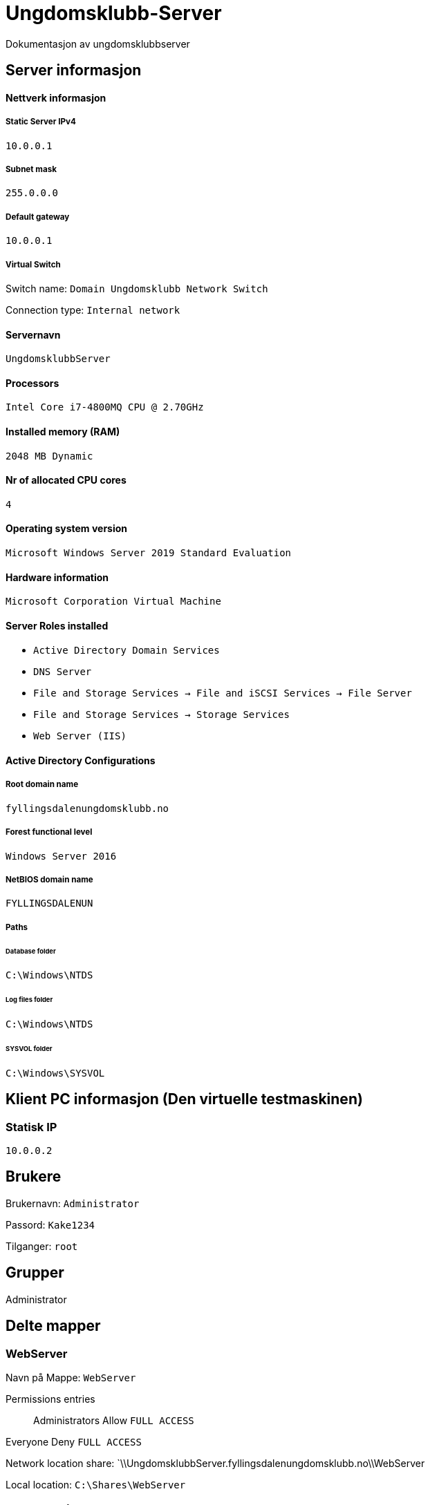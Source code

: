 = Ungdomsklubb-Server 
Dokumentasjon av ungdomsklubbserver

== Server informasjon 

==== Nettverk informasjon
===== Static Server IPv4

`10.0.0.1`

===== Subnet mask 

`255.0.0.0`

===== Default gateway

`10.0.0.1`

===== Virtual Switch 

Switch name: `Domain Ungdomsklubb Network Switch`

Connection type: `Internal network`

==== Servernavn 

`UngdomsklubbServer`

==== Processors 

`Intel Core i7-4800MQ CPU @ 2.70GHz`

==== Installed memory (RAM)

`2048 MB Dynamic`

==== Nr of allocated CPU cores 

`4`

==== Operating system version

`Microsoft Windows Server 2019 Standard Evaluation`

==== Hardware information 

`Microsoft Corporation Virtual Machine`

==== Server Roles installed

* `Active Directory Domain Services` +
* `DNS Server` +
* `File and Storage Services -> File and iSCSI Services -> File Server` +
* `File and Storage Services -> Storage Services` +
* `Web Server (IIS)`

==== Active Directory Configurations

===== Root domain name

`fyllingsdalenungdomsklubb.no`

===== Forest functional level

`Windows Server 2016`

===== NetBIOS domain name

`FYLLINGSDALENUN`

===== Paths

====== Database folder

`C:\Windows\NTDS`

====== Log files folder

`C:\Windows\NTDS`

====== SYSVOL folder +
`C:\Windows\SYSVOL`

== Klient PC informasjon (Den virtuelle testmaskinen)

=== Statisk IP

`10.0.0.2`

== Brukere

Brukernavn: `Administrator`

Passord: `Kake1234`

Tilganger: `root` 

== Grupper

Administrator

== Delte mapper


=== WebServer

Navn på Mappe: `WebServer`

Permissions entries::
Administrators Allow `FULL ACCESS` +

Everyone Deny `FULL ACCESS`

Network location share: `\\UngdomsklubbServer.fyllingsdalenungdomsklubb.no\\WebServer

Local location: `C:\Shares\WebServer`

== Type deling

== GPO (Group Policy)

User restrictions::
En GPO innenfor OU fyllingsdalenungdomsklubb.no, med følgende konfigurasjoner

* User configuration > Policies > Administrative Templates > Desktop > Desktop > Disable all items +

** State: `Enabled`

* User configuration > Policies > Administrative Templates > Desktop > Hide and disable all items on the desktop +

** State: `Enabled`

* User configuration > Policies > Administrative Templates > System > Prevent access to the command prompt +

** State: `Enabled`

Misc::
En GPO innenfor OU fyllingsdalenungdomsklubb.no, med følgende konfigurasjoner

* User configuration > Policies > Administrative Templates > Windows Components > Internet Explorer > Disable changing home page settings +

** State: `Enabled` +

** Home page set to: `fyllingsdalenungdomsklubb.no`



